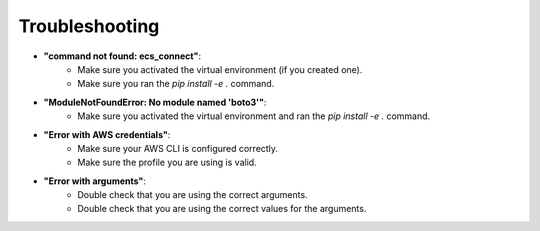 Troubleshooting
===============

* **\"command not found: ecs_connect\"**:
    * Make sure you activated the virtual environment (if you created one).
    * Make sure you ran the `pip install -e .` command.
* **\"ModuleNotFoundError: No module named 'boto3'\"**:
    * Make sure you activated the virtual environment and ran the `pip install -e .` command.
* **\"Error with AWS credentials\"**:
    * Make sure your AWS CLI is configured correctly.
    * Make sure the profile you are using is valid.
* **\"Error with arguments\"**:
    * Double check that you are using the correct arguments.
    * Double check that you are using the correct values for the arguments.
